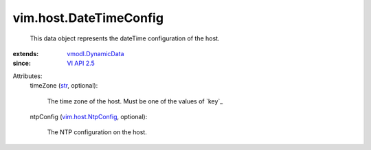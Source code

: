 .. _str: https://docs.python.org/2/library/stdtypes.html

.. _VI API 2.5: ../../vim/version.rst#vimversionversion2

.. _vmodl.DynamicData: ../../vmodl/DynamicData.rst

.. _vim.host.NtpConfig: ../../vim/host/NtpConfig.rst


vim.host.DateTimeConfig
=======================
  This data object represents the dateTime configuration of the host.
:extends: vmodl.DynamicData_
:since: `VI API 2.5`_

Attributes:
    timeZone (`str`_, optional):

       The time zone of the host. Must be one of the values of `key`_ 
    ntpConfig (`vim.host.NtpConfig`_, optional):

       The NTP configuration on the host.
